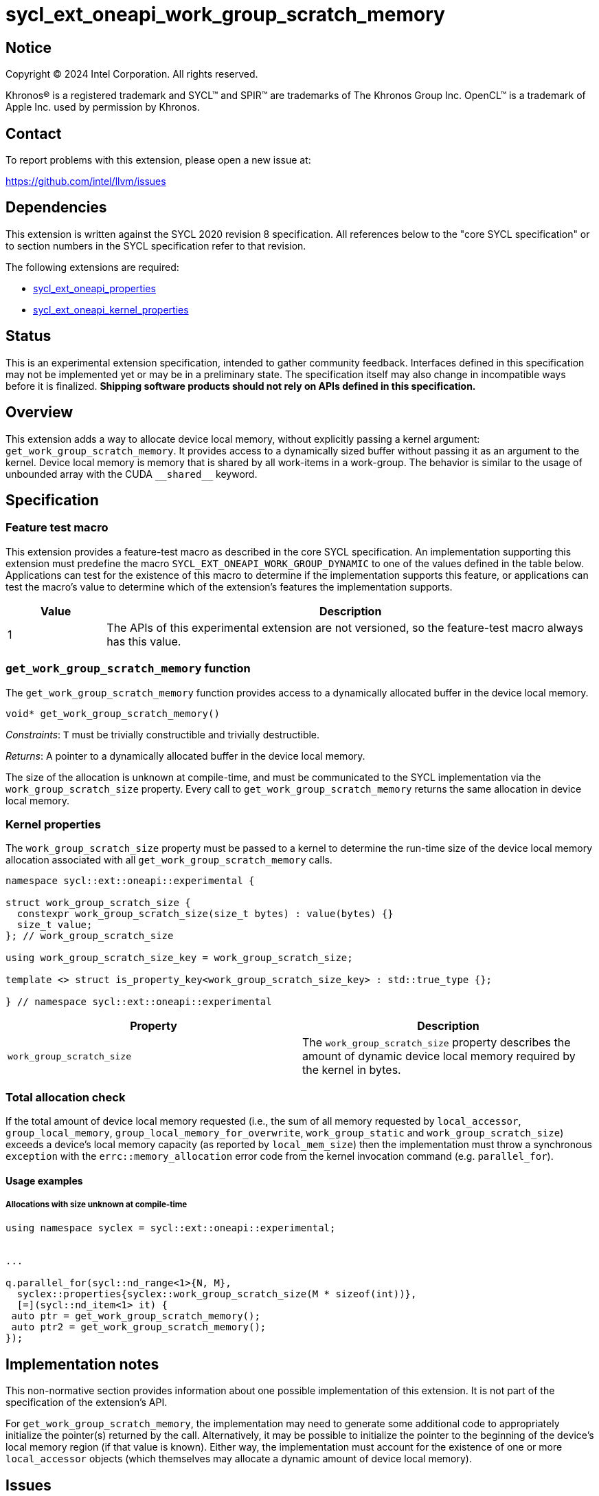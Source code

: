 = sycl_ext_oneapi_work_group_scratch_memory

:source-highlighter: coderay
:coderay-linenums-mode: table

// This section needs to be after the document title.
:doctype: book
:toc2:
:toc: left
:encoding: utf-8
:lang: en
:dpcpp: pass:[DPC++]

// Set the default source code type in this document to C++,
// for syntax highlighting purposes.  This is needed because
// docbook uses c++ and html5 uses cpp.
:language: {basebackend@docbook:c++:cpp}


== Notice

[%hardbreaks]
Copyright (C) 2024 Intel Corporation.  All rights reserved.

Khronos(R) is a registered trademark and SYCL(TM) and SPIR(TM) are trademarks
of The Khronos Group Inc.  OpenCL(TM) is a trademark of Apple Inc. used by
permission by Khronos.


== Contact

To report problems with this extension, please open a new issue at:

https://github.com/intel/llvm/issues


== Dependencies

This extension is written against the SYCL 2020 revision 8 specification.  All
references below to the "core SYCL specification" or to section numbers in the
SYCL specification refer to that revision.

The following extensions are required:

- link:../experimental/sycl_ext_oneapi_properties.asciidoc[sycl_ext_oneapi_properties]

- link:../experimental/sycl_ext_oneapi_kernel_properties.asciidoc[sycl_ext_oneapi_kernel_properties]


== Status

This is an experimental extension specification, intended to gather community
feedback.  Interfaces defined in this specification may not be implemented yet
or may be in a preliminary state.  The specification itself may also change in
incompatible ways before it is finalized.  *Shipping software products should
not rely on APIs defined in this specification.*


== Overview

This extension adds a way to allocate device local memory, without explicitly passing a
kernel argument: `get_work_group_scratch_memory`. It provides access to a dynamically sized
buffer without passing it as an argument to the kernel.
Device local memory is memory that is shared by all work-items in a work-group.
The behavior is similar to the usage of unbounded array with the CUDA `+__shared__+` keyword.


== Specification

=== Feature test macro

This extension provides a feature-test macro as described in the core SYCL
specification.  An implementation supporting this extension must predefine the
macro `SYCL_EXT_ONEAPI_WORK_GROUP_DYNAMIC` to one of the values defined in the
table below.  Applications can test for the existence of this macro to
determine if the implementation supports this feature, or applications can test
the macro's value to determine which of the extension's features the
implementation supports.

[%header,cols="1,5"]
|===
|Value
|Description

|1
|The APIs of this experimental extension are not versioned, so the
 feature-test macro always has this value.
|===


=== `get_work_group_scratch_memory` function

The `get_work_group_scratch_memory` function provides access
to a dynamically allocated buffer in the device local memory.

[source,c++]
----
void* get_work_group_scratch_memory()
----
_Constraints_: `T` must be trivially constructible and trivially destructible.

_Returns_: A pointer to a dynamically allocated buffer
           in the device local memory.

The size of the allocation is unknown at compile-time,
and must be communicated to the SYCL implementation via the
`work_group_scratch_size` property. Every call to
`get_work_group_scratch_memory` returns the same allocation
in device local memory.

=== Kernel properties

The `work_group_scratch_size` property must be passed to a kernel to determine
the run-time size of the device local memory allocation associated with
all `get_work_group_scratch_memory` calls.

[source,c++]
----
namespace sycl::ext::oneapi::experimental {

struct work_group_scratch_size {
  constexpr work_group_scratch_size(size_t bytes) : value(bytes) {}
  size_t value;
}; // work_group_scratch_size

using work_group_scratch_size_key = work_group_scratch_size;

template <> struct is_property_key<work_group_scratch_size_key> : std::true_type {};

} // namespace sycl::ext::oneapi::experimental
----

|===
|Property|Description

|`work_group_scratch_size`
|The `work_group_scratch_size` property describes the amount of dynamic
device local memory required by the kernel in bytes.

|===

=== Total allocation check

If the total amount of device local memory requested (i.e., the sum of
all memory requested by `local_accessor`, `group_local_memory`,
`group_local_memory_for_overwrite`, `work_group_static` and `work_group_scratch_size`) exceeds a device's
local memory capacity (as reported by `local_mem_size`) then the implementation
must throw a synchronous `exception` with the `errc::memory_allocation` error
code from the kernel invocation command (e.g. `parallel_for`).

==== Usage examples

===== Allocations with size unknown at compile-time

[source,c++]
----
using namespace syclex = sycl::ext::oneapi::experimental;


...

q.parallel_for(sycl::nd_range<1>{N, M},
  syclex::properties{syclex::work_group_scratch_size(M * sizeof(int))},
  [=](sycl::nd_item<1> it) {
 auto ptr = get_work_group_scratch_memory();
 auto ptr2 = get_work_group_scratch_memory();
});
----


== Implementation notes

This non-normative section provides information about one possible
implementation of this extension.  It is not part of the specification of the
extension's API.

For `get_work_group_scratch_memory`,
the implementation may need to generate some additional code to
appropriately initialize the pointer(s) returned by the call.
Alternatively, it may be possible to initialize the pointer to the beginning
of the device's local memory region (if that value is known). Either way, the
implementation must account for the existence of one or more `local_accessor`
objects (which themselves may allocate a dynamic amount of device local
memory).


== Issues

